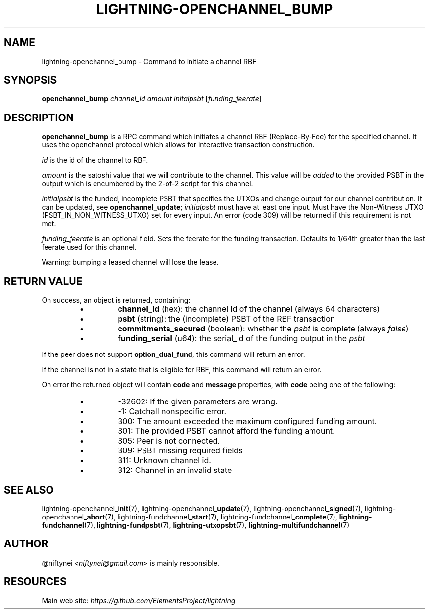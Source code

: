 .TH "LIGHTNING-OPENCHANNEL_BUMP" "7" "" "" "lightning-openchannel_bump"
.SH NAME
lightning-openchannel_bump - Command to initiate a channel RBF
.SH SYNOPSIS

\fBopenchannel_bump\fR \fIchannel_id\fR \fIamount\fR \fIinitalpsbt\fR [\fIfunding_feerate\fR]

.SH DESCRIPTION

\fBopenchannel_bump\fR is a RPC command which initiates a channel
RBF (Replace-By-Fee) for the specified channel\. It uses the openchannel protocol
which allows for interactive transaction construction\.


\fIid\fR is the id of the channel to RBF\.


\fIamount\fR is the satoshi value that we will contribute to the channel\.
This value will be \fIadded\fR to the provided PSBT in the output which is
encumbered by the 2-of-2 script for this channel\.


\fIinitialpsbt\fR is the funded, incomplete PSBT that specifies the UTXOs and
change output for our channel contribution\. It can be updated,
see \fBopenchannel_update\fR; \fIinitialpsbt\fR must have at least one input\.
Must have the Non-Witness UTXO (PSBT_IN_NON_WITNESS_UTXO) set for
every input\. An error (code 309) will be returned if this requirement
is not met\.


\fIfunding_feerate\fR is an optional field\. Sets the feerate for the
funding transaction\. Defaults to 1/64th greater than the last
feerate used for this channel\.


Warning: bumping a leased channel will lose the lease\.

.SH RETURN VALUE

On success, an object is returned, containing:

.RS
.IP \[bu]
\fBchannel_id\fR (hex): the channel id of the channel (always 64 characters)
.IP \[bu]
\fBpsbt\fR (string): the (incomplete) PSBT of the RBF transaction
.IP \[bu]
\fBcommitments_secured\fR (boolean): whether the \fIpsbt\fR is complete (always \fIfalse\fR)
.IP \[bu]
\fBfunding_serial\fR (u64): the serial_id of the funding output in the \fIpsbt\fR

.RE

If the peer does not support \fBoption_dual_fund\fR, this command
will return an error\.


If the channel is not in a state that is eligible for RBF, this command
will return an error\.


On error the returned object will contain \fBcode\fR and \fBmessage\fR properties,
with \fBcode\fR being one of the following:

.RS
.IP \[bu]
-32602: If the given parameters are wrong\.
.IP \[bu]
-1: Catchall nonspecific error\.
.IP \[bu]
300: The amount exceeded the maximum configured funding amount\.
.IP \[bu]
301: The provided PSBT cannot afford the funding amount\.
.IP \[bu]
305: Peer is not connected\.
.IP \[bu]
309: PSBT missing required fields
.IP \[bu]
311: Unknown channel id\.
.IP \[bu]
312: Channel in an invalid state

.RE
.SH SEE ALSO

lightning-openchannel_\fBinit\fR(7), lightning-openchannel_\fBupdate\fR(7),
lightning-openchannel_\fBsigned\fR(7), lightning-openchannel_\fBabort\fR(7),
lightning-fundchannel_\fBstart\fR(7), lightning-fundchannel_\fBcomplete\fR(7),
\fBlightning-fundchannel\fR(7), \fBlightning-fundpsbt\fR(7), \fBlightning-utxopsbt\fR(7),
\fBlightning-multifundchannel\fR(7)

.SH AUTHOR

@niftynei \fI<niftynei@gmail.com\fR> is mainly responsible\.

.SH RESOURCES

Main web site: \fIhttps://github.com/ElementsProject/lightning\fR

\" SHA256STAMP:eb53ca6e98a83063ac523123871b8bc32b0c9e60d0601d036883e7e7ee07177d
